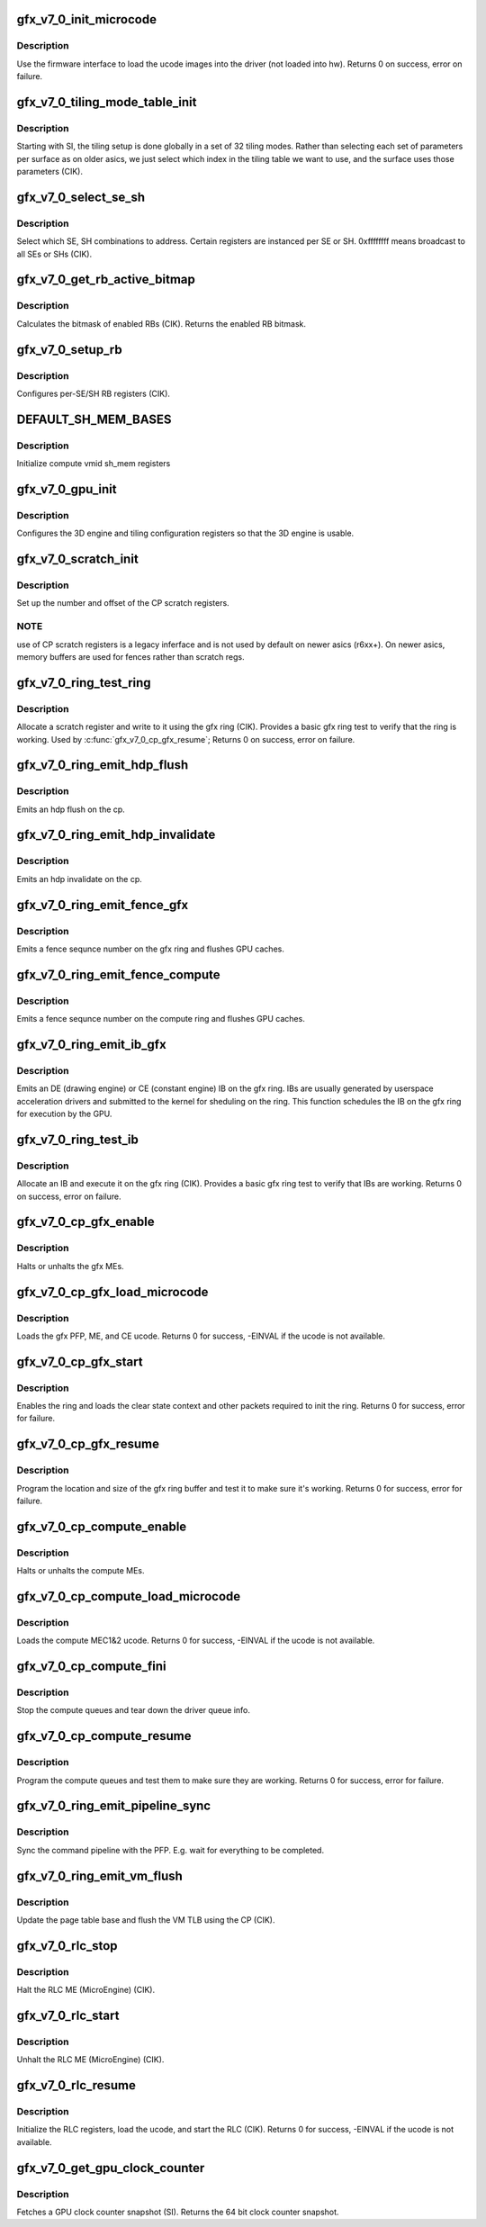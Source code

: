 .. -*- coding: utf-8; mode: rst -*-
.. src-file: drivers/gpu/drm/amd/amdgpu/gfx_v7_0.c

.. _`gfx_v7_0_init_microcode`:

gfx_v7_0_init_microcode
=======================

.. c:function:: int gfx_v7_0_init_microcode(struct amdgpu_device *adev)

    load ucode images from disk

    :param struct amdgpu_device \*adev:
        amdgpu_device pointer

.. _`gfx_v7_0_init_microcode.description`:

Description
-----------

Use the firmware interface to load the ucode images into
the driver (not loaded into hw).
Returns 0 on success, error on failure.

.. _`gfx_v7_0_tiling_mode_table_init`:

gfx_v7_0_tiling_mode_table_init
===============================

.. c:function:: void gfx_v7_0_tiling_mode_table_init(struct amdgpu_device *adev)

    init the hw tiling table

    :param struct amdgpu_device \*adev:
        amdgpu_device pointer

.. _`gfx_v7_0_tiling_mode_table_init.description`:

Description
-----------

Starting with SI, the tiling setup is done globally in a
set of 32 tiling modes.  Rather than selecting each set of
parameters per surface as on older asics, we just select
which index in the tiling table we want to use, and the
surface uses those parameters (CIK).

.. _`gfx_v7_0_select_se_sh`:

gfx_v7_0_select_se_sh
=====================

.. c:function:: void gfx_v7_0_select_se_sh(struct amdgpu_device *adev, u32 se_num, u32 sh_num, u32 instance)

    select which SE, SH to address

    :param struct amdgpu_device \*adev:
        amdgpu_device pointer

    :param u32 se_num:
        shader engine to address

    :param u32 sh_num:
        sh block to address

    :param u32 instance:
        *undescribed*

.. _`gfx_v7_0_select_se_sh.description`:

Description
-----------

Select which SE, SH combinations to address. Certain
registers are instanced per SE or SH.  0xffffffff means
broadcast to all SEs or SHs (CIK).

.. _`gfx_v7_0_get_rb_active_bitmap`:

gfx_v7_0_get_rb_active_bitmap
=============================

.. c:function:: u32 gfx_v7_0_get_rb_active_bitmap(struct amdgpu_device *adev)

    computes the mask of enabled RBs

    :param struct amdgpu_device \*adev:
        amdgpu_device pointer

.. _`gfx_v7_0_get_rb_active_bitmap.description`:

Description
-----------

Calculates the bitmask of enabled RBs (CIK).
Returns the enabled RB bitmask.

.. _`gfx_v7_0_setup_rb`:

gfx_v7_0_setup_rb
=================

.. c:function:: void gfx_v7_0_setup_rb(struct amdgpu_device *adev)

    setup the RBs on the asic

    :param struct amdgpu_device \*adev:
        amdgpu_device pointer

.. _`gfx_v7_0_setup_rb.description`:

Description
-----------

Configures per-SE/SH RB registers (CIK).

.. _`default_sh_mem_bases`:

DEFAULT_SH_MEM_BASES
====================

.. c:function::  DEFAULT_SH_MEM_BASES()

    gart enable

.. _`default_sh_mem_bases.description`:

Description
-----------

Initialize compute vmid sh_mem registers

.. _`gfx_v7_0_gpu_init`:

gfx_v7_0_gpu_init
=================

.. c:function:: void gfx_v7_0_gpu_init(struct amdgpu_device *adev)

    setup the 3D engine

    :param struct amdgpu_device \*adev:
        amdgpu_device pointer

.. _`gfx_v7_0_gpu_init.description`:

Description
-----------

Configures the 3D engine and tiling configuration
registers so that the 3D engine is usable.

.. _`gfx_v7_0_scratch_init`:

gfx_v7_0_scratch_init
=====================

.. c:function:: void gfx_v7_0_scratch_init(struct amdgpu_device *adev)

    setup driver info for CP scratch regs

    :param struct amdgpu_device \*adev:
        amdgpu_device pointer

.. _`gfx_v7_0_scratch_init.description`:

Description
-----------

Set up the number and offset of the CP scratch registers.

.. _`gfx_v7_0_scratch_init.note`:

NOTE
----

use of CP scratch registers is a legacy inferface and
is not used by default on newer asics (r6xx+).  On newer asics,
memory buffers are used for fences rather than scratch regs.

.. _`gfx_v7_0_ring_test_ring`:

gfx_v7_0_ring_test_ring
=======================

.. c:function:: int gfx_v7_0_ring_test_ring(struct amdgpu_ring *ring)

    basic gfx ring test

    :param struct amdgpu_ring \*ring:
        amdgpu_ring structure holding ring information

.. _`gfx_v7_0_ring_test_ring.description`:

Description
-----------

Allocate a scratch register and write to it using the gfx ring (CIK).
Provides a basic gfx ring test to verify that the ring is working.
Used by \ :c:func:`gfx_v7_0_cp_gfx_resume`\ ;
Returns 0 on success, error on failure.

.. _`gfx_v7_0_ring_emit_hdp_flush`:

gfx_v7_0_ring_emit_hdp_flush
============================

.. c:function:: void gfx_v7_0_ring_emit_hdp_flush(struct amdgpu_ring *ring)

    emit an hdp flush on the cp

    :param struct amdgpu_ring \*ring:
        *undescribed*

.. _`gfx_v7_0_ring_emit_hdp_flush.description`:

Description
-----------

Emits an hdp flush on the cp.

.. _`gfx_v7_0_ring_emit_hdp_invalidate`:

gfx_v7_0_ring_emit_hdp_invalidate
=================================

.. c:function:: void gfx_v7_0_ring_emit_hdp_invalidate(struct amdgpu_ring *ring)

    emit an hdp invalidate on the cp

    :param struct amdgpu_ring \*ring:
        *undescribed*

.. _`gfx_v7_0_ring_emit_hdp_invalidate.description`:

Description
-----------

Emits an hdp invalidate on the cp.

.. _`gfx_v7_0_ring_emit_fence_gfx`:

gfx_v7_0_ring_emit_fence_gfx
============================

.. c:function:: void gfx_v7_0_ring_emit_fence_gfx(struct amdgpu_ring *ring, u64 addr, u64 seq, unsigned flags)

    emit a fence on the gfx ring

    :param struct amdgpu_ring \*ring:
        *undescribed*

    :param u64 addr:
        *undescribed*

    :param u64 seq:
        *undescribed*

    :param unsigned flags:
        *undescribed*

.. _`gfx_v7_0_ring_emit_fence_gfx.description`:

Description
-----------

Emits a fence sequnce number on the gfx ring and flushes
GPU caches.

.. _`gfx_v7_0_ring_emit_fence_compute`:

gfx_v7_0_ring_emit_fence_compute
================================

.. c:function:: void gfx_v7_0_ring_emit_fence_compute(struct amdgpu_ring *ring, u64 addr, u64 seq, unsigned flags)

    emit a fence on the compute ring

    :param struct amdgpu_ring \*ring:
        *undescribed*

    :param u64 addr:
        *undescribed*

    :param u64 seq:
        *undescribed*

    :param unsigned flags:
        *undescribed*

.. _`gfx_v7_0_ring_emit_fence_compute.description`:

Description
-----------

Emits a fence sequnce number on the compute ring and flushes
GPU caches.

.. _`gfx_v7_0_ring_emit_ib_gfx`:

gfx_v7_0_ring_emit_ib_gfx
=========================

.. c:function:: void gfx_v7_0_ring_emit_ib_gfx(struct amdgpu_ring *ring, struct amdgpu_ib *ib, unsigned vm_id, bool ctx_switch)

    emit an IB (Indirect Buffer) on the ring

    :param struct amdgpu_ring \*ring:
        amdgpu_ring structure holding ring information

    :param struct amdgpu_ib \*ib:
        amdgpu indirect buffer object

    :param unsigned vm_id:
        *undescribed*

    :param bool ctx_switch:
        *undescribed*

.. _`gfx_v7_0_ring_emit_ib_gfx.description`:

Description
-----------

Emits an DE (drawing engine) or CE (constant engine) IB
on the gfx ring.  IBs are usually generated by userspace
acceleration drivers and submitted to the kernel for
sheduling on the ring.  This function schedules the IB
on the gfx ring for execution by the GPU.

.. _`gfx_v7_0_ring_test_ib`:

gfx_v7_0_ring_test_ib
=====================

.. c:function:: int gfx_v7_0_ring_test_ib(struct amdgpu_ring *ring, long timeout)

    basic ring IB test

    :param struct amdgpu_ring \*ring:
        amdgpu_ring structure holding ring information

    :param long timeout:
        *undescribed*

.. _`gfx_v7_0_ring_test_ib.description`:

Description
-----------

Allocate an IB and execute it on the gfx ring (CIK).
Provides a basic gfx ring test to verify that IBs are working.
Returns 0 on success, error on failure.

.. _`gfx_v7_0_cp_gfx_enable`:

gfx_v7_0_cp_gfx_enable
======================

.. c:function:: void gfx_v7_0_cp_gfx_enable(struct amdgpu_device *adev, bool enable)

    enable/disable the gfx CP MEs

    :param struct amdgpu_device \*adev:
        amdgpu_device pointer

    :param bool enable:
        enable or disable the MEs

.. _`gfx_v7_0_cp_gfx_enable.description`:

Description
-----------

Halts or unhalts the gfx MEs.

.. _`gfx_v7_0_cp_gfx_load_microcode`:

gfx_v7_0_cp_gfx_load_microcode
==============================

.. c:function:: int gfx_v7_0_cp_gfx_load_microcode(struct amdgpu_device *adev)

    load the gfx CP ME ucode

    :param struct amdgpu_device \*adev:
        amdgpu_device pointer

.. _`gfx_v7_0_cp_gfx_load_microcode.description`:

Description
-----------

Loads the gfx PFP, ME, and CE ucode.
Returns 0 for success, -EINVAL if the ucode is not available.

.. _`gfx_v7_0_cp_gfx_start`:

gfx_v7_0_cp_gfx_start
=====================

.. c:function:: int gfx_v7_0_cp_gfx_start(struct amdgpu_device *adev)

    start the gfx ring

    :param struct amdgpu_device \*adev:
        amdgpu_device pointer

.. _`gfx_v7_0_cp_gfx_start.description`:

Description
-----------

Enables the ring and loads the clear state context and other
packets required to init the ring.
Returns 0 for success, error for failure.

.. _`gfx_v7_0_cp_gfx_resume`:

gfx_v7_0_cp_gfx_resume
======================

.. c:function:: int gfx_v7_0_cp_gfx_resume(struct amdgpu_device *adev)

    setup the gfx ring buffer registers

    :param struct amdgpu_device \*adev:
        amdgpu_device pointer

.. _`gfx_v7_0_cp_gfx_resume.description`:

Description
-----------

Program the location and size of the gfx ring buffer
and test it to make sure it's working.
Returns 0 for success, error for failure.

.. _`gfx_v7_0_cp_compute_enable`:

gfx_v7_0_cp_compute_enable
==========================

.. c:function:: void gfx_v7_0_cp_compute_enable(struct amdgpu_device *adev, bool enable)

    enable/disable the compute CP MEs

    :param struct amdgpu_device \*adev:
        amdgpu_device pointer

    :param bool enable:
        enable or disable the MEs

.. _`gfx_v7_0_cp_compute_enable.description`:

Description
-----------

Halts or unhalts the compute MEs.

.. _`gfx_v7_0_cp_compute_load_microcode`:

gfx_v7_0_cp_compute_load_microcode
==================================

.. c:function:: int gfx_v7_0_cp_compute_load_microcode(struct amdgpu_device *adev)

    load the compute CP ME ucode

    :param struct amdgpu_device \*adev:
        amdgpu_device pointer

.. _`gfx_v7_0_cp_compute_load_microcode.description`:

Description
-----------

Loads the compute MEC1&2 ucode.
Returns 0 for success, -EINVAL if the ucode is not available.

.. _`gfx_v7_0_cp_compute_fini`:

gfx_v7_0_cp_compute_fini
========================

.. c:function:: void gfx_v7_0_cp_compute_fini(struct amdgpu_device *adev)

    stop the compute queues

    :param struct amdgpu_device \*adev:
        amdgpu_device pointer

.. _`gfx_v7_0_cp_compute_fini.description`:

Description
-----------

Stop the compute queues and tear down the driver queue
info.

.. _`gfx_v7_0_cp_compute_resume`:

gfx_v7_0_cp_compute_resume
==========================

.. c:function:: int gfx_v7_0_cp_compute_resume(struct amdgpu_device *adev)

    setup the compute queue registers

    :param struct amdgpu_device \*adev:
        amdgpu_device pointer

.. _`gfx_v7_0_cp_compute_resume.description`:

Description
-----------

Program the compute queues and test them to make sure they
are working.
Returns 0 for success, error for failure.

.. _`gfx_v7_0_ring_emit_pipeline_sync`:

gfx_v7_0_ring_emit_pipeline_sync
================================

.. c:function:: void gfx_v7_0_ring_emit_pipeline_sync(struct amdgpu_ring *ring)

    cik vm flush using the CP

    :param struct amdgpu_ring \*ring:
        the ring to emmit the commands to

.. _`gfx_v7_0_ring_emit_pipeline_sync.description`:

Description
-----------

Sync the command pipeline with the PFP. E.g. wait for everything
to be completed.

.. _`gfx_v7_0_ring_emit_vm_flush`:

gfx_v7_0_ring_emit_vm_flush
===========================

.. c:function:: void gfx_v7_0_ring_emit_vm_flush(struct amdgpu_ring *ring, unsigned vm_id, uint64_t pd_addr)

    cik vm flush using the CP

    :param struct amdgpu_ring \*ring:
        *undescribed*

    :param unsigned vm_id:
        *undescribed*

    :param uint64_t pd_addr:
        *undescribed*

.. _`gfx_v7_0_ring_emit_vm_flush.description`:

Description
-----------

Update the page table base and flush the VM TLB
using the CP (CIK).

.. _`gfx_v7_0_rlc_stop`:

gfx_v7_0_rlc_stop
=================

.. c:function:: void gfx_v7_0_rlc_stop(struct amdgpu_device *adev)

    stop the RLC ME

    :param struct amdgpu_device \*adev:
        amdgpu_device pointer

.. _`gfx_v7_0_rlc_stop.description`:

Description
-----------

Halt the RLC ME (MicroEngine) (CIK).

.. _`gfx_v7_0_rlc_start`:

gfx_v7_0_rlc_start
==================

.. c:function:: void gfx_v7_0_rlc_start(struct amdgpu_device *adev)

    start the RLC ME

    :param struct amdgpu_device \*adev:
        amdgpu_device pointer

.. _`gfx_v7_0_rlc_start.description`:

Description
-----------

Unhalt the RLC ME (MicroEngine) (CIK).

.. _`gfx_v7_0_rlc_resume`:

gfx_v7_0_rlc_resume
===================

.. c:function:: int gfx_v7_0_rlc_resume(struct amdgpu_device *adev)

    setup the RLC hw

    :param struct amdgpu_device \*adev:
        amdgpu_device pointer

.. _`gfx_v7_0_rlc_resume.description`:

Description
-----------

Initialize the RLC registers, load the ucode,
and start the RLC (CIK).
Returns 0 for success, -EINVAL if the ucode is not available.

.. _`gfx_v7_0_get_gpu_clock_counter`:

gfx_v7_0_get_gpu_clock_counter
==============================

.. c:function:: uint64_t gfx_v7_0_get_gpu_clock_counter(struct amdgpu_device *adev)

    return GPU clock counter snapshot

    :param struct amdgpu_device \*adev:
        amdgpu_device pointer

.. _`gfx_v7_0_get_gpu_clock_counter.description`:

Description
-----------

Fetches a GPU clock counter snapshot (SI).
Returns the 64 bit clock counter snapshot.

.. This file was automatic generated / don't edit.

